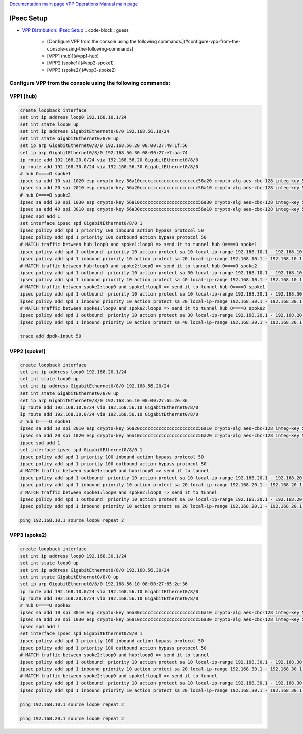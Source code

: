 
`Documentation main page <https://frinxio.github.io/Frinx-docs/>`_
`VPP Operations Manual main page <https://frinxio.github.io/Frinx-docs/FRINX_VPP_Distribution/operations_manual.html>`_

IPsec Setup
===========


.. raw:: html

   <!-- TOC -->




* `VPP Distribution: IPsec Setup <#vpp-distribution-ipsec-setup>`_
  .. code-block:: guess

       - [Configure VPP from the console using the following commands:](#configure-vpp-from-the-console-using-the-following-commands)
       - [VPP1 (hub)](#vpp1-hub)
       - [VPP2 (spoke1)](#vpp2-spoke1)
       - [VPP3 (spoke2)](#vpp3-spoke2)


.. raw:: html

   <!-- /TOC -->



Configure VPP from the console using the following commands:
^^^^^^^^^^^^^^^^^^^^^^^^^^^^^^^^^^^^^^^^^^^^^^^^^^^^^^^^^^^^

VPP1 (hub)
^^^^^^^^^^

.. code-block:: guess

   create loopback interface
   set int ip address loop0 192.168.10.1/24
   set int state loop0 up
   set int ip address GigabitEthernet0/8/0 192.168.56.10/24
   set int state GigabitEthernet0/8/0 up
   set ip arp GigabitEthernet0/8/0 192.168.56.20 08:00:27:49:1f:56
   set ip arp GigabitEthernet0/8/0 192.168.56.30 08:00:27:e7:aa:74
   ip route add 192.168.20.0/24 via 192.168.56.20 GigabitEthernet0/8/0
   ip route add 192.168.30.0/24 via 192.168.56.30 GigabitEthernet0/8/0
   # hub O====O spoke1
   ipsec sa add 10 spi 1020 esp crypto-key 56a10cccccccccccccccccccccc56a20 crypto-alg aes-cbc-128 integ-key 56a10cccccccccccccccccccccccccccccc56a20 integ-alg sha1-96 tunnel-src 192.168.56.10 tunnel-dst 192.168.56.20
   ipsec sa add 20 spi 2010 esp crypto-key 56a20cccccccccccccccccccccc56a10 crypto-alg aes-cbc-128 integ-key 56a20cccccccccccccccccccccccccccccc56a10 integ-alg sha1-96 tunnel-src 192.168.56.20 tunnel-dst 192.168.56.10
   # hub O====O spoke2
   ipsec sa add 30 spi 1030 esp crypto-key 56a10cccccccccccccccccccccc56a30 crypto-alg aes-cbc-128 integ-key 56a10cccccccccccccccccccccccccccccc56a30 integ-alg sha1-96 tunnel-src 192.168.56.10 tunnel-dst 192.168.56.30
   ipsec sa add 40 spi 3010 esp crypto-key 56a30cccccccccccccccccccccc56a10 crypto-alg aes-cbc-128 integ-key 56a30cccccccccccccccccccccccccccccc56a10 integ-alg sha1-96 tunnel-src 192.168.56.30 tunnel-dst 192.168.56.10
   ipsec spd add 1
   set interface ipsec spd GigabitEthernet0/8/0 1
   ipsec policy add spd 1 priority 100 inbound action bypass protocol 50
   ipsec policy add spd 1 priority 100 outbound action bypass protocol 50
   # MATCH traffic between hub:loop0 and spoke1:loop0 => send it to tunnel hub O====O spoke1
   ipsec policy add spd 1 outbound  priority 10 action protect sa 10 local-ip-range 192.168.10.1 - 192.168.10.1 remote-ip-range 192.168.20.1 - 192.168.20.1
   ipsec policy add spd 1 inbound priority 10 action protect sa 20 local-ip-range 192.168.10.1 - 192.168.10.1 remote-ip-range 192.168.20.1 - 192.168.20.1
   # MATCH traffic between hub:loop0 and spoke2:loop0 => send it to tunnel hub O====O spoke2
   ipsec policy add spd 1 outbound  priority 10 action protect sa 30 local-ip-range 192.168.10.1 - 192.168.10.1 remote-ip-range 192.168.30.1 - 192.168.30.1
   ipsec policy add spd 1 inbound priority 10 action protect sa 40 local-ip-range 192.168.10.1 - 192.168.10.1 remote-ip-range 192.168.30.1 - 192.168.30.1
   # MATCH traffic between spoke2:loop0 and spoke1:loop0 => send it to tunnel hub O====O spoke1
   ipsec policy add spd 1 outbound  priority 10 action protect sa 10 local-ip-range 192.168.30.1 - 192.168.30.1 remote-ip-range 192.168.20.1 - 192.168.20.1
   ipsec policy add spd 1 inbound priority 10 action protect sa 20 local-ip-range 192.168.30.1 - 192.168.30.1 remote-ip-range 192.168.20.1 - 192.168.20.1
   # MATCH traffic between spoke1:loop0 and spoke2:loop0 => send it to tunnel hub O====O spoke2
   ipsec policy add spd 1 outbound  priority 10 action protect sa 30 local-ip-range 192.168.20.1 - 192.168.20.1 remote-ip-range 192.168.30.1 - 192.168.30.1
   ipsec policy add spd 1 inbound priority 10 action protect sa 40 local-ip-range 192.168.20.1 - 192.168.20.1 remote-ip-range 192.168.30.1 - 192.168.30.1

   trace add dpdk-input 50



VPP2 (spoke1)
^^^^^^^^^^^^^

.. code-block:: guess

   create loopback interface
   set int ip address loop0 192.168.20.1/24
   set int state loop0 up
   set int ip address GigabitEthernet0/8/0 192.168.56.20/24
   set int state GigabitEthernet0/8/0 up
   set ip arp GigabitEthernet0/8/0 192.168.56.10 08:00:27:65:2e:36
   ip route add 192.168.10.0/24 via 192.168.56.10 GigabitEthernet0/8/0
   ip route add 192.168.30.0/24 via 192.168.56.10 GigabitEthernet0/8/0
   # hub O====O spoke1
   ipsec sa add 10 spi 2010 esp crypto-key 56a20cccccccccccccccccccccc56a10 crypto-alg aes-cbc-128 integ-key 56a20cccccccccccccccccccccccccccccc56a10 integ-alg sha1-96 tunnel-src 192.168.56.20 tunnel-dst 192.168.56.10
   ipsec sa add 20 spi 1020 esp crypto-key 56a10cccccccccccccccccccccc56a20 crypto-alg aes-cbc-128 integ-key 56a10cccccccccccccccccccccccccccccc56a20 integ-alg sha1-96 tunnel-src 192.168.56.10 tunnel-dst 192.168.56.20
   ipsec spd add 1
   set interface ipsec spd GigabitEthernet0/8/0 1
   ipsec policy add spd 1 priority 100 inbound action bypass protocol 50
   ipsec policy add spd 1 priority 100 outbound action bypass protocol 50
   # MATCH traffic between spoke1:loop0 and hub:loop0 => send it to tunnel
   ipsec policy add spd 1 outbound  priority 10 action protect sa 10 local-ip-range 192.168.20.1 - 192.168.20.1 remote-ip-range 192.168.10.1 - 192.168.10.1
   ipsec policy add spd 1 inbound priority 10 action protect sa 20 local-ip-range 192.168.20.1 - 192.168.20.1 remote-ip-range 192.168.10.1 - 192.168.10.1
   # MATCH traffic between spoke1:loop0 and spoke2:loop0 => send it to tunnel
   ipsec policy add spd 1 outbound  priority 10 action protect sa 10 local-ip-range 192.168.20.1 - 192.168.20.1 remote-ip-range 192.168.30.1 - 192.168.30.1
   ipsec policy add spd 1 inbound priority 10 action protect sa 20 local-ip-range 192.168.20.1 - 192.168.20.1 remote-ip-range 192.168.30.1 - 192.168.30.1

   ping 192.168.10.1 source loop0 repeat 2



VPP3 (spoke2)
^^^^^^^^^^^^^

.. code-block:: guess

   create loopback interface
   set int ip address loop0 192.168.30.1/24
   set int state loop0 up
   set int ip address GigabitEthernet0/8/0 192.168.56.30/24
   set int state GigabitEthernet0/8/0 up
   set ip arp GigabitEthernet0/8/0 192.168.56.10 08:00:27:65:2e:36
   ip route add 192.168.10.0/24 via 192.168.56.10 GigabitEthernet0/8/0
   ip route add 192.168.20.0/24 via 192.168.56.10 GigabitEthernet0/8/0
   # hub O====O spoke2
   ipsec sa add 10 spi 3010 esp crypto-key 56a30cccccccccccccccccccccc56a10 crypto-alg aes-cbc-128 integ-key 56a30cccccccccccccccccccccccccccccc56a10 integ-alg sha1-96 tunnel-src 192.168.56.30 tunnel-dst 192.168.56.10
   ipsec sa add 20 spi 1030 esp crypto-key 56a10cccccccccccccccccccccc56a30 crypto-alg aes-cbc-128 integ-key 56a10cccccccccccccccccccccccccccccc56a30 integ-alg sha1-96 tunnel-src 192.168.56.10 tunnel-dst 192.168.56.30
   ipsec spd add 1
   set interface ipsec spd GigabitEthernet0/8/0 1
   ipsec policy add spd 1 priority 100 inbound action bypass protocol 50
   ipsec policy add spd 1 priority 100 outbound action bypass protocol 50
   # MATCH traffic between spoke2:loop0 and hub:loop0 => send it to tunnel
   ipsec policy add spd 1 outbound  priority 10 action protect sa 10 local-ip-range 192.168.30.1 - 192.168.30.1 remote-ip-range 192.168.10.1 - 192.168.10.1
   ipsec policy add spd 1 inbound priority 10 action protect sa 20 local-ip-range 192.168.30.1 - 192.168.30.1 remote-ip-range 192.168.10.1 - 192.168.10.1
   # MATCH traffic between spoke2:loop0 and spoke1:loop0 => send it to tunnel
   ipsec policy add spd 1 outbound  priority 10 action protect sa 10 local-ip-range 192.168.30.1 - 192.168.30.1 remote-ip-range 192.168.20.1 - 192.168.20.1
   ipsec policy add spd 1 inbound priority 10 action protect sa 20 local-ip-range 192.168.30.1 - 192.168.30.1 remote-ip-range 192.168.20.1 - 192.168.20.1

   ping 192.168.10.1 source loop0 repeat 2

   ping 192.168.20.1 source loop0 repeat 2
